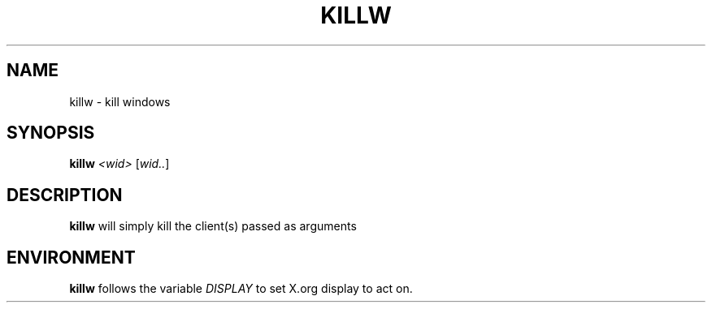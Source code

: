 .TH KILLW 1 "December 2014" wmutils

.SH NAME
killw - kill windows

.SH SYNOPSIS
.B killw
.IR <wid>\  [ wid.. ]

.SH DESCRIPTION
.B killw
will simply kill the client(s) passed as arguments

.SH ENVIRONMENT
.B killw
follows the variable
.I DISPLAY
to set X.org display to act on.
